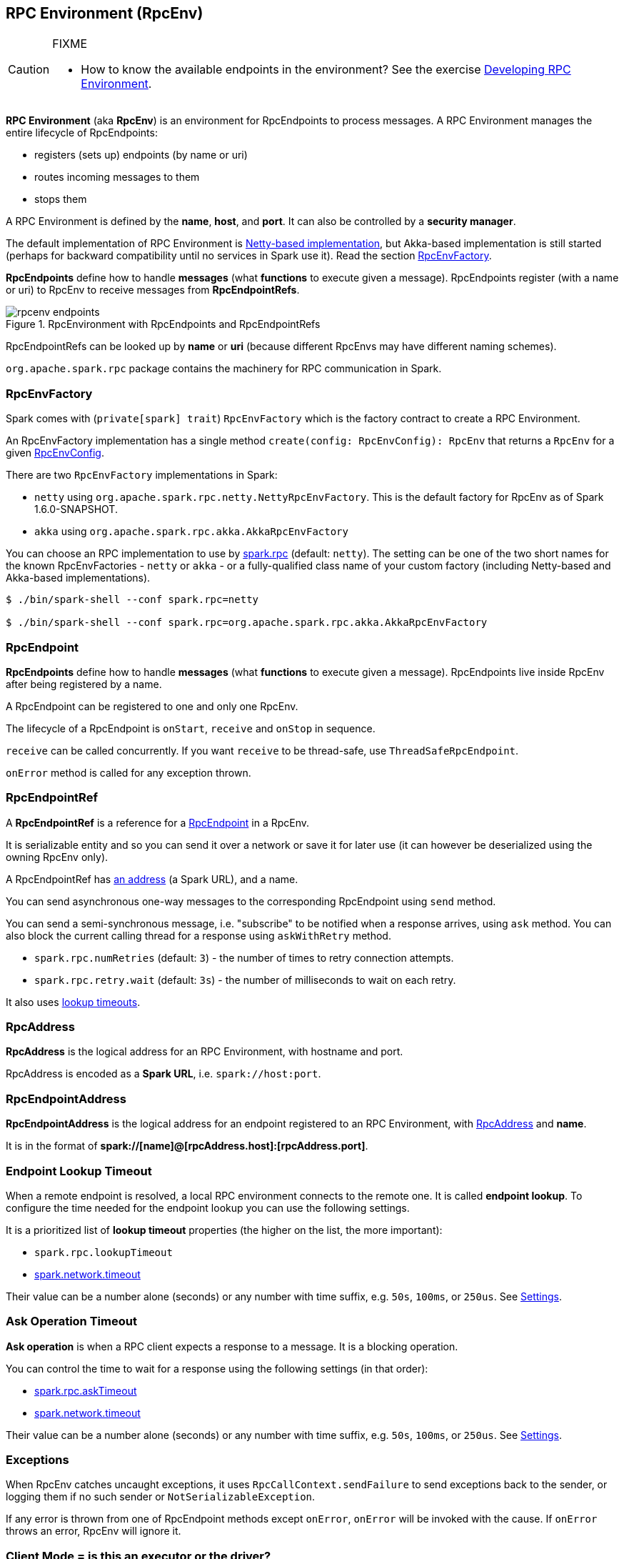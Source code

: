== RPC Environment (RpcEnv)

[CAUTION]
====
FIXME

* How to know the available endpoints in the environment? See the exercise link:exercises/spark-exercise-custom-rpc-environment.adoc[Developing RPC Environment].
====

*RPC Environment* (aka *RpcEnv*) is an environment for RpcEndpoints to process messages. A RPC Environment manages the entire lifecycle of RpcEndpoints:

* registers (sets up) endpoints (by name or uri)
* routes incoming messages to them
* stops them

A RPC Environment is defined by the *name*, *host*, and *port*. It can also be controlled by a *security manager*.

The default implementation of RPC Environment is link:spark-rpc-netty.adoc[Netty-based implementation], but Akka-based implementation is still started (perhaps for backward compatibility until no services in Spark use it). Read the section <<RpcEnvFactory, RpcEnvFactory>>.

*RpcEndpoints* define how to handle *messages* (what *functions* to execute given a message). RpcEndpoints register (with a name or uri) to RpcEnv to receive messages from *RpcEndpointRefs*.

.RpcEnvironment with RpcEndpoints and RpcEndpointRefs
image::diagrams/rpcenv-endpoints.png[align="center"]

RpcEndpointRefs can be looked up by *name* or *uri* (because different RpcEnvs may have different naming schemes).

`org.apache.spark.rpc` package contains the machinery for RPC communication in Spark.

=== [[RpcEnvFactory]] RpcEnvFactory

Spark comes with (`private[spark] trait`) `RpcEnvFactory` which is the factory contract to create a RPC Environment.

An RpcEnvFactory implementation has a single method `create(config: RpcEnvConfig): RpcEnv` that returns a `RpcEnv` for a given <<RpcEnvConfig, RpcEnvConfig>>.

There are two `RpcEnvFactory` implementations in Spark:

* `netty` using `org.apache.spark.rpc.netty.NettyRpcEnvFactory`. This is the default factory for RpcEnv as of Spark 1.6.0-SNAPSHOT.
* `akka` using `org.apache.spark.rpc.akka.AkkaRpcEnvFactory`

You can choose an RPC implementation to use by <<settings, spark.rpc>> (default: `netty`). The setting can be one of the two short names for the known RpcEnvFactories - `netty` or `akka` - or a fully-qualified class name of your custom factory (including Netty-based and Akka-based implementations).

```
$ ./bin/spark-shell --conf spark.rpc=netty

$ ./bin/spark-shell --conf spark.rpc=org.apache.spark.rpc.akka.AkkaRpcEnvFactory
```

=== [[RpcEndpoint]][[rpcendpoint]] RpcEndpoint

*RpcEndpoints* define how to handle *messages* (what *functions* to execute given a message). RpcEndpoints live inside RpcEnv after being registered by a name.

A RpcEndpoint can be registered to one and only one RpcEnv.

The lifecycle of a RpcEndpoint is `onStart`, `receive` and `onStop` in sequence.

`receive` can be called concurrently. If you want `receive` to be thread-safe, use `ThreadSafeRpcEndpoint`.

`onError` method is called for any exception thrown.

=== RpcEndpointRef

A *RpcEndpointRef* is a reference for a <<rpcendpoint, RpcEndpoint>> in a RpcEnv.

It is serializable entity and so you can send it over a network or save it for later use (it can however be deserialized using the owning RpcEnv only).

A RpcEndpointRef has <<rpcaddress, an address>> (a Spark URL), and a name.

You can send asynchronous one-way messages to the corresponding RpcEndpoint using `send` method.

You can send a semi-synchronous message, i.e. "subscribe" to be notified when a response arrives, using `ask` method. You can also block the current calling thread for a response using `askWithRetry` method.

* `spark.rpc.numRetries` (default: `3`) - the number of times to retry connection attempts.
* `spark.rpc.retry.wait` (default: `3s`) - the number of milliseconds to wait on each retry.

It also uses <<endpoint-lookup-timeout, lookup timeouts>>.

=== [[RpcAddress]] RpcAddress

*RpcAddress* is the logical address for an RPC Environment, with hostname and port.

RpcAddress is encoded as a *Spark URL*, i.e. `spark://host:port`.

=== [[RpcEndpointAddress]] RpcEndpointAddress

*RpcEndpointAddress* is the logical address for an endpoint registered to an RPC Environment, with <<RpcAddress, RpcAddress>> and *name*.

It is in the format of *spark://[name]@[rpcAddress.host]:[rpcAddress.port]*.

=== [[endpoint-lookup-timeout]] Endpoint Lookup Timeout

When a remote endpoint is resolved, a local RPC environment connects to the remote one. It is called *endpoint lookup*. To configure the time needed for the endpoint lookup you can use the following settings.

It is a prioritized list of *lookup timeout* properties (the higher on the list, the more important):

* `spark.rpc.lookupTimeout`
* <<spark.network.timeout, spark.network.timeout>>

Their value can be a number alone (seconds) or any number with time suffix, e.g. `50s`, `100ms`, or `250us`. See <<settings, Settings>>.

=== [[ask-timeout]] Ask Operation Timeout

*Ask operation* is when a RPC client expects a response to a message. It is a blocking operation.

You can control the time to wait for a response using the following settings (in that order):

* <<spark.rpc.askTimeout, spark.rpc.askTimeout>>
* <<spark.network.timeout, spark.network.timeout>>

Their value can be a number alone (seconds) or any number with time suffix, e.g. `50s`, `100ms`, or `250us`. See <<settings, Settings>>.

=== Exceptions

When RpcEnv catches uncaught exceptions, it uses `RpcCallContext.sendFailure` to send exceptions back to the sender, or logging them if no such sender or `NotSerializableException`.

If any error is thrown from one of RpcEndpoint methods except `onError`, `onError` will be invoked with the cause. If `onError` throws an error, RpcEnv will ignore it.

=== [[client-mode]] Client Mode = is this an executor or the driver?

When an RPC Environment is initialized link:spark-sparkenv.adoc#createDriverEnv[as part of the initialization of the driver] or link:spark-sparkenv.adoc#createExecutorEnv[executors] (using `RpcEnv.create`), `clientMode` is `false` for the driver and `true` for executors.

```
RpcEnv.create(actorSystemName, hostname, port, conf, securityManager, clientMode = !isDriver)
```

Refer to <<client-mode,Client Mode>> in Netty-based RpcEnv for the implementation-specific details.

=== [[RpcEnvConfig]] RpcEnvConfig

*RpcEnvConfig* is a placeholder for an instance of link:spark-configuration.adoc[SparkConf], the name of the RPC Environment, host and port, a security manager, and <<client-mode, clientMode>>.

=== [[rpcenv-create]] RpcEnv.create

You can create a RPC Environment using the helper method `RpcEnv.create`.

It assumes that you have a <<RpcEnvFactory, RpcEnvFactory>> with an empty constructor so that it can be created via Reflection that is available under `spark.rpc` setting.

=== [[settings]] Settings

* `spark.rpc` (default: `netty` since Spark 1.6.0-SNAPSHOT) - the RPC implementation to use. See <<RpcEnvFactory, RpcEnvFactory>>.
* `spark.rpc.lookupTimeout` (default: `120s`) - the default timeout to use for RPC remote endpoint lookup. Refer to <<endpoint-lookup-timeout, Endpoint Lookup Timeout>>.

[[spark.network.timeout]]
* `spark.network.timeout` (default: `120s`) - the default network timeout to use for RPC remote endpoint lookup. It is used as a fallback value for <<spark.rpc.askTimeout, spark.rpc.askTimeout>>.

* `spark.rpc.numRetries` (default: `3`) - the number of attempts to send a message and receive a response from a remote endpoint.
* `spark.rpc.retry.wait` (default: `3s`) - the time to wait on each retry.

[[spark.rpc.askTimeout]]
* `spark.rpc.askTimeout` (default: `120s`) - the default timeout to use for RPC ask operations. Refer to <<ask-timeout, Ask Operation Timeout>>.

=== Others

link:spark-standalone.adoc[The Worker class] calls `startRpcEnvAndEndpoint` with the following configuration options:

* host
* port
* webUiPort
* cores
* memory
* masters
* workDir

It starts `sparkWorker[N]` where `N` is the identifier of a worker.
